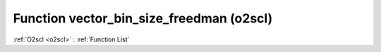 Function vector_bin_size_freedman (o2scl)
=========================================

:ref:`O2scl <o2scl>` : :ref:`Function List`

.. doxygenfunction:: o2scl::vector_bin_size_freedman(size_t n, vec_t &v)

.. doxygenfunction:: o2scl::vector_bin_size_freedman(vec_t &v)

